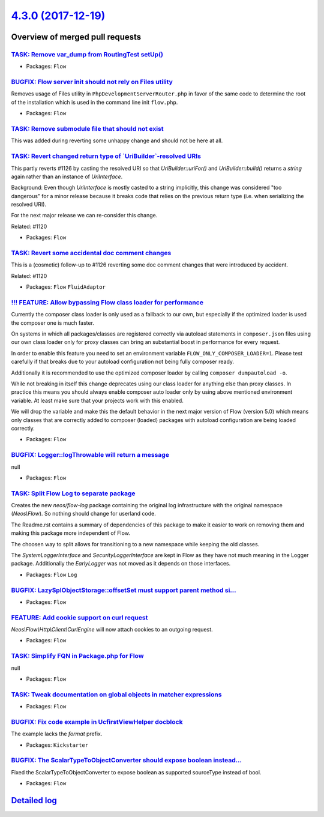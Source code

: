 `4.3.0 (2017-12-19) <https://github.com/neos/flow-development-collection/releases/tag/4.3.0>`_
==============================================================================================

Overview of merged pull requests
~~~~~~~~~~~~~~~~~~~~~~~~~~~~~~~~

`TASK: Remove var_dump from RoutingTest setUp() <https://github.com/neos/flow-development-collection/pull/1147>`_
-----------------------------------------------------------------------------------------------------------------

* Packages: ``Flow``

`BUGFIX: Flow server init should not rely on Files utility <https://github.com/neos/flow-development-collection/pull/1145>`_
----------------------------------------------------------------------------------------------------------------------------

Removes usage of Files utility in ``PhpDevelopmentServerRouter.php``
in favor of the same code to determine the root of the installation
which is used in the command line init ``flow.php``.

* Packages: ``Flow``

`TASK: Remove submodule file that should not exist <https://github.com/neos/flow-development-collection/pull/1143>`_
--------------------------------------------------------------------------------------------------------------------

This was added during reverting some unhappy change and should not be
here at all.

`TASK: Revert changed return type of \`UriBuilder\`-resolved URIs <https://github.com/neos/flow-development-collection/pull/1141>`_
-----------------------------------------------------------------------------------------------------------------------------------

This partly reverts #1126 by casting the resolved URI so that
`UriBuilder::uriFor()` and `UriBuilder::build()` returns a
`string` again rather than an instance of `UriInterface`.

Background:
Even though `UriInterface` is mostly casted to a string implicitly,
this change was considered "too dangerous" for a minor release
because it breaks code that relies on the previous return type
(i.e. when serializing the resolved URI).

For the next major release we can re-consider this change.

Related: #1120

* Packages: ``Flow``

`TASK: Revert some accidental doc comment changes <https://github.com/neos/flow-development-collection/pull/1142>`_
-------------------------------------------------------------------------------------------------------------------

This is a (cosmetic) follow-up to #1126 reverting some
doc comment changes that were introduced by accident.

Related: #1120

* Packages: ``Flow`` ``FluidAdaptor``

`!!! FEATURE: Allow bypassing Flow class loader for performance <https://github.com/neos/flow-development-collection/pull/925>`_
--------------------------------------------------------------------------------------------------------------------------------

Currently the composer class loader is only used as a fallback to our own,
but especially if the optimized loader is used the composer one is much
faster.

On systems in which all packages/classes are registered correctly via
autoload statements in ``composer.json`` files using our own class loader
only for proxy classes can bring an substantial boost in performance for
every request.

In order to enable this feature you need to set an environment variable
``FLOW_ONLY_COMPOSER_LOADER=1``. Please test carefully if that breaks due
to your autoload configuration not being fully composer ready.

Additionally it is recommended to use the optimized composer loader by
calling ``composer dumpautoload -o``.

While not breaking in itself this change deprecates using our class loader
for anything else than proxy classes. In practice this means you should
always enable composer auto loader only by using above mentioned environment
variable. At least make sure that your projects work with this
enabled.

We will drop the variable and make this the default behavior in the next
major version of Flow (version 5.0) which means only classes that are
correctly added to composer (loaded) packages with autoload configuration
are being loaded correctly.

* Packages: ``Flow``

`BUGFIX: Logger::logThrowable will return a message <https://github.com/neos/flow-development-collection/pull/1139>`_
---------------------------------------------------------------------------------------------------------------------

null

* Packages: ``Flow``

`TASK: Split Flow Log to separate package <https://github.com/neos/flow-development-collection/pull/216>`_
----------------------------------------------------------------------------------------------------------

Creates the new `neos/flow-log` package containing the original
log infrastructure with the original namespace (`Neos\\Flow`). So
nothing should change for userland code.

The Readme.rst contains a summary of dependencies of this package
to make it easier to work on removing them and making this package
more independent of Flow.

The choosen way to split allows for transitioning to a new namespace
while keeping the old classes.

The `SystemLoggerInterface` and `SecurityLoggerInterface` are kept
in Flow as they have not much meaning in the Logger package. Additionally
the `EarlyLogger` was not moved as it depends on those interfaces.

* Packages: ``Flow`` ``Log``

`BUGFIX: LazySplObjectStorage::offsetSet must support parent method si… <https://github.com/neos/flow-development-collection/pull/1129>`_
-------------------------------------------------------------------------------------------------------------------------------------------

* Packages: ``Flow``

`FEATURE: Add cookie support on curl request <https://github.com/neos/flow-development-collection/pull/1099>`_
--------------------------------------------------------------------------------------------------------------

`Neos\\Flow\\Http\\Client\\CurlEngine` will now attach cookies to an outgoing request.

* Packages: ``Flow``

`TASK: Simplify FQN in Package.php for Flow <https://github.com/neos/flow-development-collection/pull/1119>`_
-------------------------------------------------------------------------------------------------------------

null

* Packages: ``Flow``

`TASK: Tweak documentation on global objects in matcher expressions <https://github.com/neos/flow-development-collection/pull/1095>`_
-------------------------------------------------------------------------------------------------------------------------------------

* Packages: ``Flow``

`BUGFIX: Fix code example in UcfirstViewHelper docblock <https://github.com/neos/flow-development-collection/pull/1096>`_
-------------------------------------------------------------------------------------------------------------------------

The example lacks the `format` prefix.

* Packages: ``Kickstarter``

`BUGFIX: The ScalarTypeToObjectConverter should expose boolean instead… <https://github.com/neos/flow-development-collection/pull/1086>`_
-------------------------------------------------------------------------------------------------------------------------------------------

Fixed the ScalarTypeToObjectConverter to expose boolean as supported sourceType instead of bool.

* Packages: ``Flow``

`Detailed log <https://github.com/neos/flow-development-collection/compare/4.2.6...4.3.0>`_
~~~~~~~~~~~~~~~~~~~~~~~~~~~~~~~~~~~~~~~~~~~~~~~~~~~~~~~~~~~~~~~~~~~~~~~~~~~~~~~~~~~~~~~~~~~
